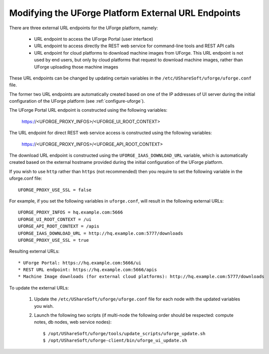 .. Copyright 2016 FUJITSU LIMITED

.. _modify-external-endpoints:

Modifying the UForge Platform External URL Endpoints
----------------------------------------------------

There are three external URL endpoints for the UForge platform, namely:

	* URL endpoint to access the UForge Portal (user interface)
	* URL endpoint to access directly the REST web service for command-line tools and REST API calls
	* URL endpoint for cloud platforms to download machine images from UForge.  This URL endpoint is not used by end users, but only by cloud platforms that request to download machine images, rather than UForge uploading those machine images

.. image:: /images/external-endpoints.png

These URL endpoints can be changed by updating certain variables in the ``/etc/UShareSoft/uforge/uforge.conf`` file.

The former two URL endpoints are automatically created based on one of the IP addresses of UI server during the initial configuration of the UForge platform (see :ref:`configure-uforge`).

The UForge Portal URL endpoint is constructed using the following variables:

	https://<UFORGE_PROXY_INFOS>/<UFORGE_UI_ROOT_CONTEXT>

The URL endpoint for direct REST web service access is constructed using the following variables:

	https://<UFORGE_PROXY_INFOS>/<UFORGE_API_ROOT_CONTEXT>

The download URL endpoint is constructed using the ``UFORGE_IAAS_DOWNLOAD_URL`` variable, which is automatically created based on the external hostname provided during the initial configuration of the UForge platform.

If you wish to use ``http`` rather than ``https`` (not recommended) then you require to set the following variable in the uforge.conf file::

	UFORGE_PROXY_USE_SSL = false

For example, if you set the following variables in ``uforge.conf``, will result in the following external URLs::

	UFORGE_PROXY_INFOS = hq.example.com:5666
	UFORGE_UI_ROOT_CONTEXT = /ui
	UFORGE_API_ROOT_CONTEXT = /apis
	UFORGE_IAAS_DOWNLOAD_URL = http://hq.example.com:5777/downloads
	UFORGE_PROXY_USE_SSL = true

Resulting external URLs::

	* UForge Portal: https://hq.example.com:5666/ui
	* REST URL endpoint: https://hq.example.com:5666/apis
	* Machine Image downloads (for external cloud platforms): http://hq.example.com:5777/downloads

To update the external URLs:

	1. Update the ``/etc/UShareSoft/uforge/uforge.conf`` file for each node with the updated variables you wish.

	2. Launch the following two scripts (if multi-node the following order should be respected: compute notes, db nodes, web service nodes)::

		$ /opt/UShareSoft/uforge/tools/update_scripts/uforge_update.sh
		$ /opt/UShareSoft/uforge-client/bin/uforge_ui_update.sh
